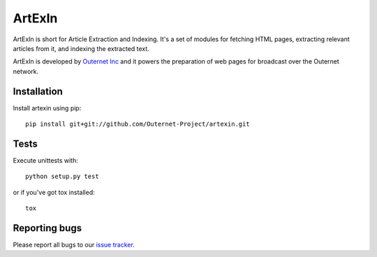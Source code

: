 =======
ArtExIn
=======
.. image:: https://travis-ci.org/integricho/artexin.svg
  :target: https://travis-ci.org/integricho/artexin

.. image:: https://coveralls.io/repos/integricho/artexin/badge.svg
  :target: https://coveralls.io/r/integricho/artexin

ArtExIn is short for Article Extraction and Indexing. It's a set of modules for
fetching HTML pages, extracting relevant articles from it, and indexing the
extracted text.

ArtExIn is developed by `Outernet Inc`_ and it powers the preparation of web
pages for broadcast over the Outernet network.

Installation
============

Install artexin using pip::

    pip install git+git://github.com/Outernet-Project/artexin.git

Tests
=====

Execute unittests with::

    python setup.py test

or if you've got tox installed::

    tox

Reporting bugs
==============

Please report all bugs to our `issue tracker`_.

.. _Outernet Inc: https://www.outernet.is/
.. _issue tracker: https://github.com/Outernet-Project/artexin/issues
